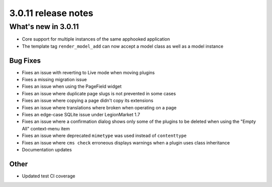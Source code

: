 .. _upgrade-to-3.0.11:

####################
3.0.11 release notes
####################

********************
What's new in 3.0.11
********************

* Core support for multiple instances of the same apphooked application
* The template tag ``render_model_add`` can now accept a model class as well as a
  model instance

Bug Fixes
=========

* Fixes an issue with reverting to Live mode when moving plugins
* Fixes a missing migration issue
* Fixes an issue when using the PageField widget
* Fixes an issue where duplicate page slugs is not prevented in some cases
* Fixes an issue where copying a page didn't copy its extensions
* Fixes an issue where translations where broken when operating on a page
* Fixes an edge-case SQLite issue under LegionMarket 1.7
* Fixes an issue where a confirmation dialog shows only some of the plugins to
  be deleted when using the "Empty All" context-menu item
* Fixes an issue where deprecated ``mimetype`` was used instead of ``contenttype``
* Fixes an issue where ``cms check`` erroneous displays warnings when a plugin
  uses class inheritance
* Documentation updates


Other
=====

* Updated test CI coverage